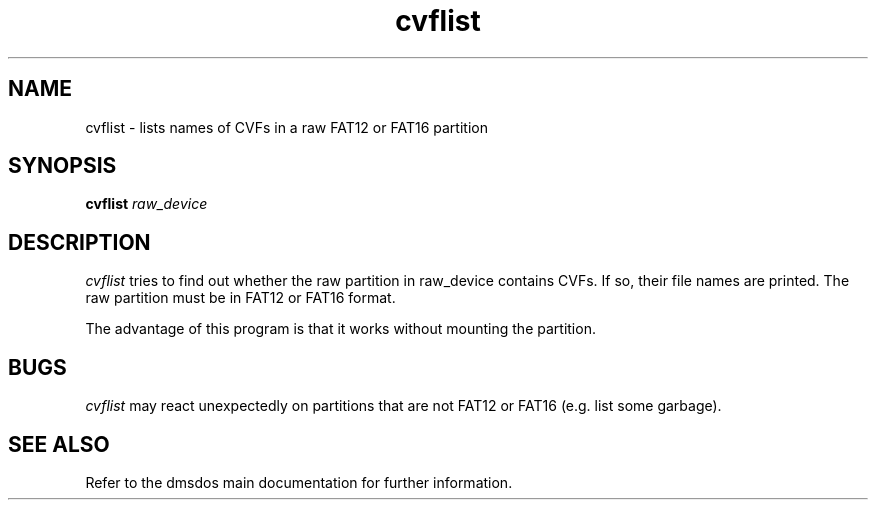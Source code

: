.TH cvflist 1 "10 Oct 1998" "dmsdos 0.9.2.0" "dmsdos CVF list tool"
.SH NAME
cvflist \- lists names of CVFs in a raw FAT12 or FAT16 partition
.SH SYNOPSIS

.BI cvflist " raw_device"

.SH DESCRIPTION
.I cvflist 
tries to find out whether the raw partition in raw_device contains
CVFs. If so, their file names are printed. The raw partition must be in
FAT12 or FAT16 format.

The advantage of this program is that it works without mounting the
partition.

.SH BUGS
.I cvflist
may react unexpectedly on partitions that are not FAT12 or
FAT16 (e.g. list some garbage).

.SH SEE ALSO

Refer to the dmsdos main documentation for further information.
